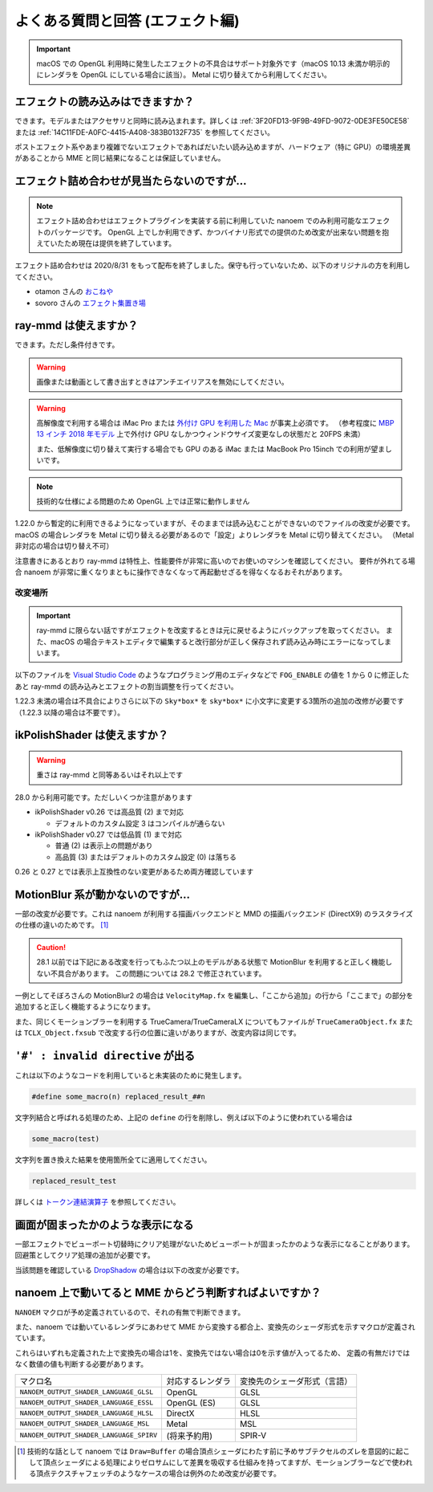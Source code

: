 ==========================================
よくある質問と回答 (エフェクト編)
==========================================

.. important::
   macOS での OpenGL 利用時に発生したエフェクトの不具合はサポート対象外です（macOS 10.13 未満か明示的にレンダラを OpenGL にしている場合に該当）。
   Metal に切り替えてから利用してください。

エフェクトの読み込みはできますか？
============================================================

できます。モデルまたはアクセサリと同時に読み込まれます。詳しくは :ref:`3F20FD13-9F9B-49FD-9072-0DE3FE50CE58` または
:ref:`14C11FDE-A0FC-4415-A408-383B0132F735` を参照してください。

ポストエフェクト系やあまり複雑でないエフェクトであればだいたい読み込めますが、ハードウェア（特に GPU）の環境差異があることから MME と同じ結果になることは保証していません。

.. _986802EC-851B-46B8-A7D0-287AA1294F0E:

エフェクト詰め合わせが見当たらないのですが...
============================================================

.. note::
   エフェクト詰め合わせはエフェクトプラグインを実装する前に利用していた nanoem でのみ利用可能なエフェクトのパッケージです。
   OpenGL 上でしか利用できず、かつバイナリ形式での提供のため改変が出来ない問題を抱えていたため現在は提供を終了しています。

エフェクト詰め合わせは 2020/8/31 をもって配布を終了しました。保守も行っていないため、以下のオリジナルの方を利用してください。

- otamon さんの `おこねや <https://okoneya.jp/mmd_files/>`_
- sovoro さんの `エフェクト集置き場 <https://onedrive.live.com/?id=EF581C37A4524EDA%21108&cid=EF581C37A4524EDA>`_

ray-mmd は使えますか？
============================================================

できます。ただし条件付きです。

.. warning::
   画像または動画として書き出すときはアンチエイリアスを無効にしてください。

.. warning::
   高解像度で利用する場合は iMac Pro または `外付け GPU を利用した Mac <https://support.apple.com/ja-jp/HT208544>`_ が事実上必須です。
   （参考程度に `MBP 13 インチ 2018 年モデル <https://support.apple.com/kb/SP775>`_ 上で外付け GPU なしかつウィンドウサイズ変更なしの状態だと 20FPS 未満）

   また、低解像度に切り替えて実行する場合でも GPU のある iMac または MacBook Pro 15inch での利用が望ましいです。

.. note::
   技術的な仕様による問題のため OpenGL 上では正常に動作しません

1.22.0 から暫定的に利用できるようになっていますが、そのままでは読み込むことができないのでファイルの改変が必要です。
macOS の場合レンダラを Metal に切り替える必要があるので「設定」よりレンダラを Metal に切り替えてください。
（Metal 非対応の場合は切り替え不可）

注意書きにあるとおり ray-mmd は特性上、性能要件が非常に高いのでお使いのマシンを確認してください。
要件が外れてる場合 nanoem が非常に重くなりまともに操作できなくなって再起動せざるを得なくなるおそれがあります。

改変場所
-------------------------------------------------------

.. important::
   ray-mmd に限らない話ですがエフェクトを改変するときは元に戻せるようにバックアップを取ってください。
   また、macOS の場合テキストエディタで編集すると改行部分が正しく保存されず読み込み時にエラーになってしまいます。

以下のファイルを `Visual Studio Code <https://azure.microsoft.com/products/visual-studio-code/>`_ のようなプログラミング用のエディタなどで ``FOG_ENABLE`` の値を 1 から 0 に修正したあと ray-mmd の読み込みとエフェクトの割当調整を行ってください。

.. code-block:: none
   :caption: ray.conf

   #define FOG_ENABLE 0

1.22.3 未満の場合は不具合によりさらに以下の ``Sky*box*`` を ``sky*box*`` に小文字に変更する3箇所の追加の改修が必要です
（1.22.3 以降の場合は不要です）。

.. code-block:: none
   :caption: Shader/textures.fxsub

   "sky*box*.* =./Skybox/skylighting_none.fx;"

ikPolishShader は使えますか？
============================================================

.. warning::
   重さは ray-mmd と同等あるいはそれ以上です

28.0 から利用可能です。ただしいくつか注意があります

* ikPolishShader v0.26 では高品質 (2) まで対応

  * デフォルトのカスタム設定 3 はコンパイルが通らない

* ikPolishShader v0.27 では低品質 (1) まで対応

  * 普通 (2) は表示上の問題があり
  * 高品質 (3) またはデフォルトのカスタム設定 (0) は落ちる

0.26 と 0.27 とでは表示上互換性のない変更があるため両方確認しています

MotionBlur 系が動かないのですが...
============================================================

一部の改変が必要です。これは nanoem が利用する描画バックエンドと MMD の描画バックエンド (DirectX9) のラスタライズの仕様の違いのためです。 [#f1]_

.. caution::
   28.1 以前では下記にある改変を行ってもふたつ以上のモデルがある状態で MotionBlur を利用すると正しく機能しない不具合があります。
   この問題については 28.2 で修正されています。

一例としてそぼろさんの MotionBlur2 の場合は ``VelocityMap.fx`` を編集し、「ここから追加」の行から「ここまで」の部分を追加すると正しく機能するようになります。

.. code-block:: none
   :caption: VelocityMap.fx:343

   Out.Pos.xy = (tpos * 2 - 1) * float2(1,-1);
   Out.Pos.zw = float2(0, 1);

   // ここから追加
   #if defined(NANOEM)
   Out.Pos.x += VPBufOffset;
   Out.Pos.y -= VPBufOffset;
   #endif
   // ここまで

また、同じくモーションブラーを利用する TrueCamera/TrueCameraLX についてもファイルが
``TrueCameraObject.fx`` または ``TCLX_Object.fxsub`` で改変する行の位置に違いがありますが、改変内容は同じです。

``'#' : invalid directive`` が出る
============================================================

これは以下のようなコードを利用していると未実装のために発生します。

.. code-block:: none

  #define some_macro(n) replaced_result_##n

文字列結合と呼ばれる処理のため、上記の ``define`` の行を削除し、例えば以下のように使われている場合は

.. code-block:: none

  some_macro(test)

文字列を置き換えた結果を使用箇所全てに適用してください。

.. code-block:: none

  replaced_result_test

詳しくは `トークン連結演算子 <https://docs.microsoft.com/ja-jp/cpp/preprocessor/token-pasting-operator-hash-hash>`_ を参照してください。

画面が固まったかのような表示になる
============================================================

一部エフェクトでビューポート切替時にクリア処理がないためビューポートが固まったかのような表示になることがあります。回避策としてクリア処理の追加が必要です。

当該問題を確認している `DropShadow <http://www.nicovideo.jp/watch/sm19160219>`_ の場合は以下の改変が必要です。

.. code-block:: none
   :caption: DropShadow.fx:212

   "RenderColorTarget0=;"
       "RenderDepthStencilTarget=;"
       // ここから追加
       #if defined(NANOEM)
       "ClearSetColor=ClearColor;"
       "ClearSetDepth=ClearDepth;"
       "Clear=Color;"
       "Clear=Depth;"
       #endif
       // ここまで
       "Pass=Gaussian_Y;"

nanoem 上で動いてると MME からどう判断すればよいですか？
============================================================

``NANOEM`` マクロが予め定義されているので、それの有無で判断できます。

また、nanoem では動いているレンダラにあわせて MME から変換する都合上、変換先のシェーダ形式を示すマクロが定義されています。

これらはいずれも定義された上で変換先の場合は1を、変換先ではない場合は0を示す値が入ってるため、
定義の有無だけではなく数値の値も判断する必要があります。

.. csv-table::

  マクロ名,対応するレンダラ,変換先のシェーダ形式（言語）
  ``NANOEM_OUTPUT_SHADER_LANGUAGE_GLSL``,OpenGL,GLSL
  ``NANOEM_OUTPUT_SHADER_LANGUAGE_ESSL``,OpenGL (ES),GLSL
  ``NANOEM_OUTPUT_SHADER_LANGUAGE_HLSL``,DirectX,HLSL
  ``NANOEM_OUTPUT_SHADER_LANGUAGE_MSL``,Metal,MSL
  ``NANOEM_OUTPUT_SHADER_LANGUAGE_SPIRV``,(将来予約用),SPIR-V

.. [#f1] 技術的な話として nanoem では ``Draw=Buffer`` の場合頂点シェーダにわたす前に予めサブテクセルのズレを意図的に起こして頂点シェーダによる処理によりゼロサムにして差異を吸収する仕組みを持ってますが、モーションブラーなどで使われる頂点テクスチャフェッチのようなケースの場合は例外のため改変が必要です。
